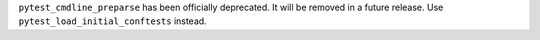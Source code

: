 ``pytest_cmdline_preparse`` has been officially deprecated.  It will be removed in a future release.  Use ``pytest_load_initial_conftests`` instead.
